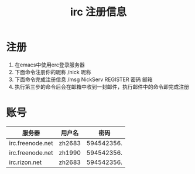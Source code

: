 #+title: irc 注册信息

* 注册
1. 在emacs中使用erc登录服务器
2. 下面命令注册你的昵称
   /nick 昵称
3. 下面命令完成注册信息
   /msg NickServ REGISTER 密码 邮箱
4. 执行第三步的命令后会在邮箱中收到一封邮件，执行邮件中的命令即完成注册

* 账号
| 服务器           | 用户名 |       密码 |
|------------------+--------+------------|
| irc.freenode.net | zh2683 | 594542356. |
| irc.freenode.net | zh1990 | 594542356. |
| irc.rizon.net    | zh2683 | 594542356. |

